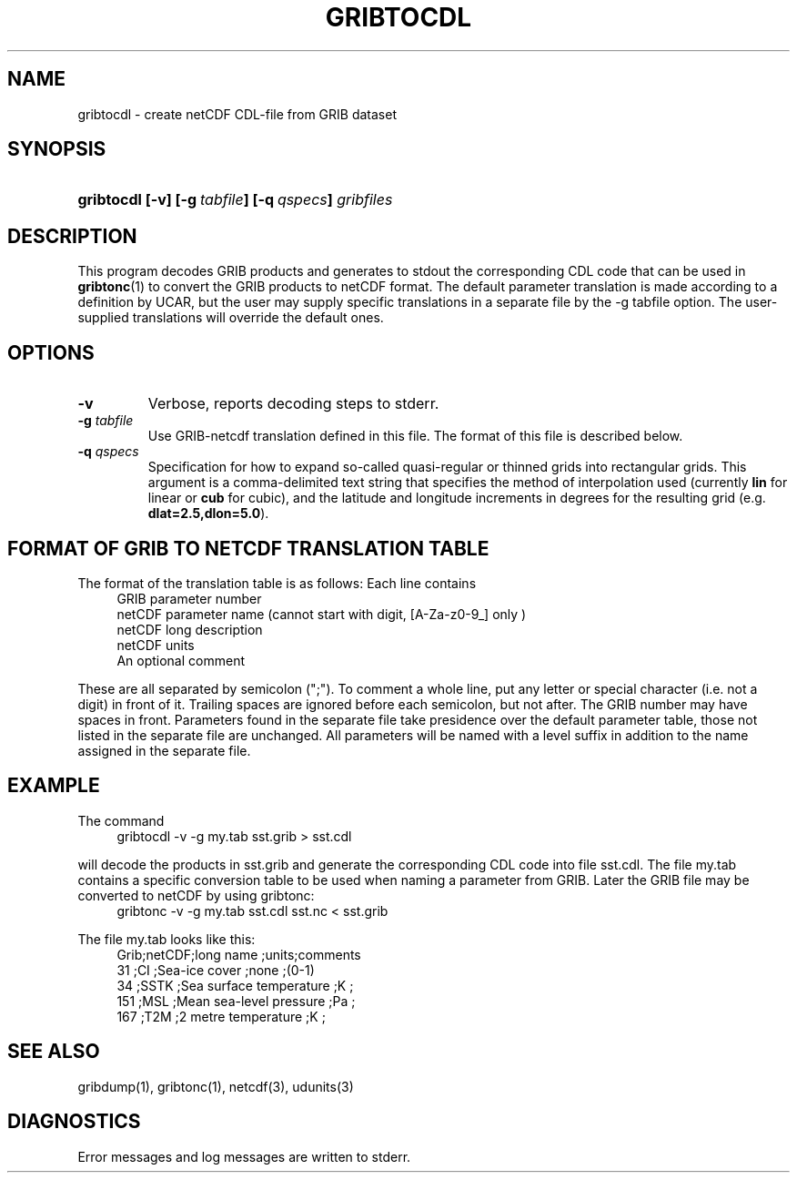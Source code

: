 '\"
'\" $Id: gribtocdl.1,v 1.3 2003/02/27 21:47:47 rkambic Exp $
.TH GRIBTOCDL 1 "31 May 2002"
.SH NAME
gribtocdl - create netCDF CDL-file from GRIB dataset
.SH SYNOPSIS
.HP
.ft B
gribtocdl
.nh
\%[-v]
\%[-g\ \fItabfile\fP]
\%[-q\ \fIqspecs\fP]
\%\fIgribfiles\fP
.hy
.ft
.SH DESCRIPTION
.LP
This program decodes GRIB products and generates to stdout the 
corresponding CDL 
code that can be used in \fBgribtonc\fP(1) to convert the GRIB products
to netCDF format. 
The default parameter translation is made according to a definition by UCAR,
but the user may supply specific translations in a separate file by the
-g tabfile option. The user-supplied translations will override the default
ones. 
.LP
.SH OPTIONS 
.TP
.B -v
Verbose, reports decoding steps to stderr.
.TP
.BI \-g " tabfile"
Use GRIB-netcdf translation defined in this file. The format of this file
is described below.
.TP
.BI \-q " qspecs"
Specification for how to expand so-called quasi-regular or thinned grids
into rectangular grids.  This argument is a
comma-delimited text string that specifies the method of interpolation used
(currently \fBlin\fP for linear or \fBcub\fP for cubic), and the latitude
and longitude
increments in degrees for the resulting grid (e.g. \fBdlat=2.5,dlon=5.0\fP).

.SH FORMAT OF GRIB TO NETCDF TRANSLATION TABLE
.LP
The format of the translation table is as follows:
Each line contains
.RS +4
.nf 
GRIB parameter number
netCDF parameter name (cannot start with digit, [A-Za-z0-9_] only )
netCDF long description
netCDF units
An optional comment
.fi
.RE

These are all separated by semicolon (";"). To comment a whole line, 
put any letter or special character (i.e. not a digit) in front of it.
Trailing spaces are ignored before each semicolon, but not after.
The GRIB number may have spaces in front.
Parameters found in the separate file take presidence over the 
default parameter table, 
those not listed in the separate file are unchanged.
All parameters will be named with a level suffix in addition to the name
assigned in the separate file.

.SH EXAMPLE
The command
.RS +4
.nf
gribtocdl -v -g my.tab sst.grib > sst.cdl
.fi
.RE

will decode the products in sst.grib and generate the corresponding CDL
code into file sst.cdl. 
The file my.tab contains a specific conversion table to be used when
naming a parameter from GRIB.  
Later the GRIB file may be converted to netCDF
by using gribtonc:
.RS +4
.nf
gribtonc -v -g my.tab sst.cdl sst.nc < sst.grib
.fi
.RE

The file my.tab looks like this:
.RS +4
.nf
Grib;netCDF;long name               ;units;comments
 31 ;CI    ;Sea-ice cover           ;none ;(0-1)
 34 ;SSTK  ;Sea surface temperature ;K    ;
151 ;MSL   ;Mean sea-level pressure ;Pa   ;
167 ;T2M   ;2 metre temperature     ;K    ;
.fi
.RE
.SH "SEE ALSO"
gribdump(1), gribtonc(1), netcdf(3), udunits(3)
.SH DIAGNOSTICS
Error messages and log messages are written to stderr.



